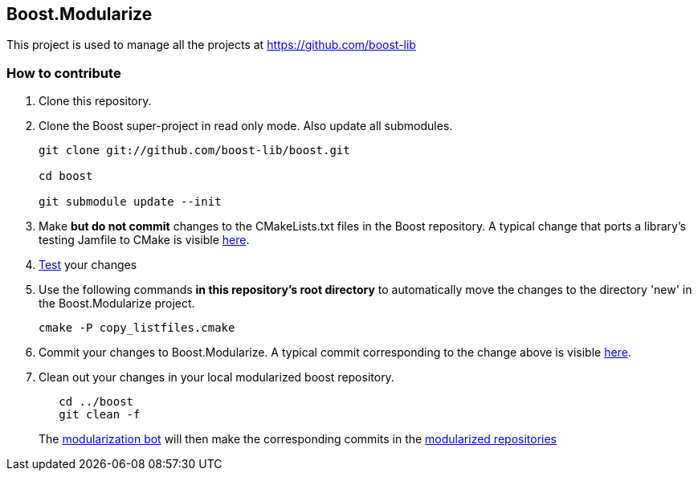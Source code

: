== Boost.Modularize

This project is used to manage all the projects at https://github.com/boost-lib

=== How to contribute

1. Clone this repository.

2. Clone the Boost super-project in read only mode. Also update all submodules.
+
----------------------------------------------
git clone git://github.com/boost-lib/boost.git

cd boost

git submodule update --init
----------------------------------------------

3. Make *but do not commit* changes to the
   +CMakeLists.txt+ files in the Boost repository.  A typical change that
   ports a library's testing Jamfile to CMake is visible
   https://github.com/boost-lib/bimap/commit/9269a48767e4f8ba387252361a53d8dba319de62#test/CMakeLists.txt[here].

4. https://svn.boost.org/trac/boost/wiki/CMakeModularizationStatus#IntegrationTesting[Test] your changes

5. Use the following commands *in this repository's root directory* to
   automatically move the changes to the directory 'new' in the
   Boost.Modularize project.
+
----------------------------------------------
cmake -P copy_listfiles.cmake
----------------------------------------------

5. Commit your changes to Boost.Modularize.  A typical commit
   corresponding to the change above is visible
   https://github.com/ryppl/boost-modularize/commit/a339f625e492d21926c449c17269c4d77e94f78a[here].

6. Clean out your changes in your local modularized boost
   repository.
+
----------------------------------------------
   cd ../boost
   git clean -f
----------------------------------------------
The
http://bbot.boostpro.com/builders/Boost.Modularize-x-Modularize[modularization
bot] will then make the corresponding commits in the
https://github.com/boost-lib/[modularized repositories]
